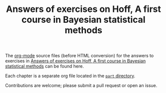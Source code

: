 #+title: Answers of exercises on Hoff, A first course in Bayesian statistical methods
#+OPTIONS: toc:nil num:nil

The [[https://orgmode.org/][org-mode]] source files (before HTML conversion) for the answers to exercises in [[https://hoff-exercise.kaorubb.org/][Answers of exercises on Hoff, A first course in Bayesian statistical methods]] can be found here.

Each chapter is a separate org file located in the  [[file:part/][ ~part~ directory]].

Contributions are welcome; please submit a pull request or open an issue.
